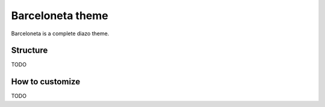 =================
Barceloneta theme
=================

Barceloneta is a complete diazo theme.

Structure
---------

TODO

How to customize
----------------

TODO
